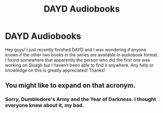 #+TITLE: DAYD Audiobooks

* DAYD Audiobooks
:PROPERTIES:
:Author: charcoalslam
:Score: 3
:DateUnix: 1415664325.0
:DateShort: 2014-Nov-11
:FlairText: Request
:END:
Hey guys! I just recently finished DAYD and I was wondering if anyone knows if the other two books in the series are available in audiobook format. I found somewhere that apparently the person who did the first one was working on Sluagh but I haven't been able to find it anywhere. Any help or knowledge on this is greatly appreciated! Thanks!


** You might like to expand on that acronym.
:PROPERTIES:
:Author: Taure
:Score: 2
:DateUnix: 1415745802.0
:DateShort: 2014-Nov-12
:END:

*** Sorry, Dumbledore's Army and the Year of Darkness. I thought everyone knew about it, my bad.
:PROPERTIES:
:Author: charcoalslam
:Score: 1
:DateUnix: 1415898083.0
:DateShort: 2014-Nov-13
:END:
